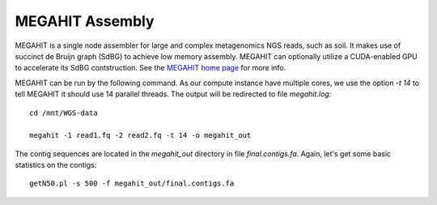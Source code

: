 MEGAHIT Assembly
================

MEGAHIT is a single node assembler for large and complex metagenomics
NGS reads, such as soil. It makes use of succinct de Bruijn graph
(SdBG) to achieve low memory assembly. MEGAHIT can optionally utilize
a CUDA-enabled GPU to accelerate its SdBG contstruction. See the
`MEGAHIT home page <https://github.com/voutcn/megahit/>`_ for more
info.

MEGAHIT can be run by the following command. As our compute instance
have multiple cores, we use the option `-t 14` to tell MEGAHIT it
should use 14 parallel threads. The output will be redirected to file
`megahit.log`::

  cd /mnt/WGS-data

  megahit -1 read1.fq -2 read2.fq -t 14 -o megahit_out

The contig sequences are located in the `megahit_out` directory in
file `final.contigs.fa`. Again, let's get some basic statistics on the
contigs::

  getN50.pl -s 500 -f megahit_out/final.contigs.fa

